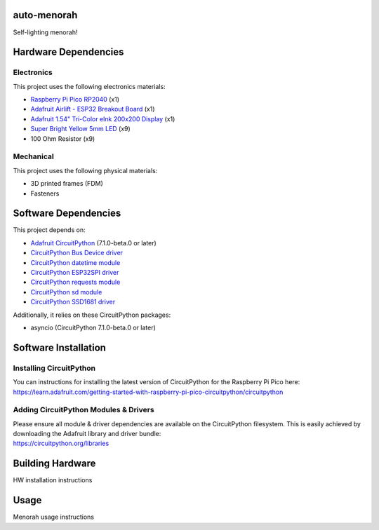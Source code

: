 auto-menorah
============

Self-lighting menorah!

Hardware Dependencies
=====================

Electronics
-----------
This project uses the following electronics materials:

* `Raspberry Pi Pico RP2040 <https://www.adafruit.com/product/4864>`_ (x1)
* `Adafruit Airlift - ESP32 Breakout Board <https://www.adafruit.com/product/4201>`_ (x1)
* `Adafruit 1.54" Tri-Color eInk 200x200 Display <https://www.adafruit.com/product/4868>`_ (x1)
* `Super Bright Yellow 5mm LED <https://www.adafruit.com/product/2700>`_ (x9)
* 100 Ohm Resistor (x9)

Mechanical
----------
This project uses the following physical materials:

* 3D printed frames (FDM)
* Fasteners

Software Dependencies
=====================
This project depends on:

* `Adafruit CircuitPython <https://github.com/adafruit/circuitpython>`_ (7.1.0-beta.0 or later)
* `CircuitPython Bus Device driver <https://github.com/adafruit/Adafruit_CircuitPython_BusDevice>`_
* `CircuitPython datetime module <https://github.com/adafruit/Adafruit_CircuitPython_Datetime>`_
* `CircuitPython ESP32SPI driver <https://github.com/adafruit/Adafruit_CircuitPython_ESP32SPI>`_
* `CircuitPython requests module <https://github.com/adafruit/Adafruit_CircuitPython_Requests>`_
* `CircuitPython sd module <https://github.com/adafruit/Adafruit_CircuitPython_SD>`_
* `CircuitPython SSD1681 driver <https://github.com/adafruit/Adafruit_CircuitPython_SSD1681>`_

Additionally, it relies on these CircuitPython packages:

* asyncio (CircuitPython 7.1.0-beta.0 or later)

Software Installation
=====================

Installing CircuitPython
------------------------

| You can instructions for installing the latest version of CircuitPython for the Raspberry Pi Pico here:
| `<https://learn.adafruit.com/getting-started-with-raspberry-pi-pico-circuitpython/circuitpython>`_

Adding CircuitPython Modules & Drivers
--------------------------------------

| Please ensure all module & driver dependencies are available on the CircuitPython filesystem. This is easily achieved by downloading the Adafruit library and driver bundle:
| `<https://circuitpython.org/libraries>`_




Building Hardware
=================

HW installation instructions

Usage
=====

Menorah usage instructions